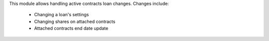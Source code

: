 This module allows handling active contracts loan changes. Changes include:

  - Changing a loan's settings

  - Changing shares on attached contracts

  - Attached contracts end date update
